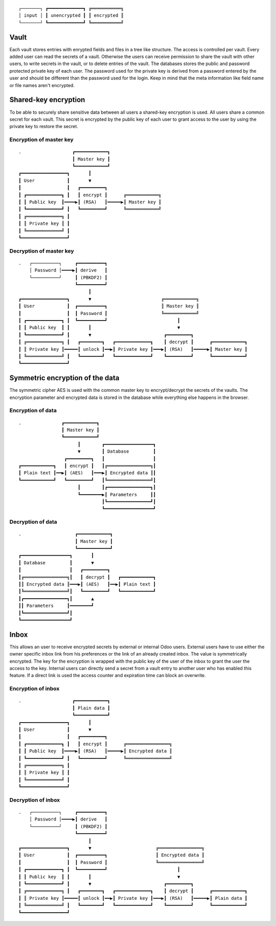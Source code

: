 ::

  ┌───────┐ ┏━━━━━━━━━━━━━┓ ╔═══════════╗
  │ input │ ┃ unencrypted ┃ ║ encrypted ║
  └───────┘ ┗━━━━━━━━━━━━━┛ ╚═══════════╝

Vault
=====

Each vault stores entries with enrypted fields and files in a tree like structure. The access is controlled per vault. Every added user can read the secrets of a vault. Otherwise the users can receive permission to share the vault with other users, to write secrets in the vault, or to delete entries of the vault. The databases stores the public and password protected private key of each user. The password used for the private key is derived from a password entered by the user and should be different than the password used for the login. Keep in mind that the meta information like field name or file names aren't encrypted.

Shared-key encryption
=====================

To be able to securely share sensitive data between all users a shared-key encryption is used. All users share a common secret for each vault. This secret is encrypted by the public key of each user to grant access to the user by using the private key to restore the secret.

Encryption of master key
------------------------

::

  .                   ┏━━━━━━━━━━━━┓
                      ┃ Master key ┃
                      ┗━━━━━━━━━━━━┛
  ┏━━━━━━━━━━━━━━━━━┓       ┃
  ┃ User            ┃       ▼
  ┃                 ┃   ┏━━━━━━━━━┓
  ┃ ┏━━━━━━━━━━━━━┓ ┃   ┃ encrypt ┃      ╔════════════╗
  ┃ ┃ Public key  ┃━━━━▶┃ (RSA)   ┃━━━━━▶║ Master key ║
  ┃ ┗━━━━━━━━━━━━━┛ ┃   ┗━━━━━━━━━┛      ╚════════════╝
  ┃ ╔═════════════╗ ┃
  ┃ ║ Private key ║ ┃
  ┃ ╚═════════════╝ ┃
  ┗━━━━━━━━━━━━━━━━━┛

Decryption of master key
------------------------

::

  .   ┌──────────┐     ┏━━━━━━━━━━┓
      │ Password │━━━━▶┃ derive   ┃
      └──────────┘     ┃ (PBKDF2) ┃
                       ┗━━━━━━━━━━┛
                            ┃
  ┏━━━━━━━━━━━━━━━━━┓       ▼                          ╔════════════╗
  ┃ User            ┃  ┏━━━━━━━━━━┓                    ║ Master key ║
  ┃                 ┃  ┃ Password ┃                    ╚════════════╝
  ┃ ┏━━━━━━━━━━━━━┓ ┃  ┗━━━━━━━━━━┛                          ┃
  ┃ ┃ Public key  ┃ ┃       ┃                                ▼
  ┃ ┗━━━━━━━━━━━━━┛ ┃       ▼                           ┏━━━━━━━━━┓
  ┃ ╔═════════════╗ ┃   ┏━━━━━━━━┓   ┏━━━━━━━━━━━━━┓    ┃ decrypt ┃      ┏━━━━━━━━━━━━┓
  ┃ ║ Private key ║━━━━━┃ unlock ┃━━▶┃ Private key ┃━━━▶┃ (RSA)   ┃━━━━━▶┃ Master key ┃
  ┃ ╚═════════════╝ ┃   ┗━━━━━━━━┛   ┗━━━━━━━━━━━━━┛    ┗━━━━━━━━━┛      ┗━━━━━━━━━━━━┛
  ┗━━━━━━━━━━━━━━━━━┛

Symmetric encryption of the data
================================

The symmetric cipher AES is used with the common master key to encrypt/decrypt the secrets of the vaults. The encryption parameter and encrypted data is stored in the database while everything else happens in the browser.

Encryption of data
------------------

::

  .               ┏━━━━━━━━━━━━┓
                  ┃ Master key ┃
                  ┗━━━━━━━━━━━━┛
                        ┃        ┏━━━━━━━━━━━━━━━━━━┓
                        ▼        ┃ Database         ┃
                   ┏━━━━━━━━━┓   ┃                  ┃
  ┏━━━━━━━━━━━━┓   ┃ encrypt ┃   ┃╔════════════════╗┃
  ┃ Plain text ┃━━▶┃ (AES)   ┃━━━▶║ Encrypted data ║┃
  ┗━━━━━━━━━━━━┛   ┗━━━━━━━━━┛   ┃╚════════════════╝┃
                        ┃        ┃┏━━━━━━━━━━━━━━━━┓┃
                        ┗━━━━━━━━▶┃ Parameters     ┃┃
                                 ┃┗━━━━━━━━━━━━━━━━┛┃
                                 ┗━━━━━━━━━━━━━━━━━━┛

Decryption of data
------------------

::

  .                    ┏━━━━━━━━━━━━┓
                       ┃ Master key ┃
                       ┗━━━━━━━━━━━━┛
  ┏━━━━━━━━━━━━━━━━━━┓       ┃
  ┃ Database         ┃       ▼
  ┃                  ┃   ┏━━━━━━━━━┓
  ┃╔════════════════╗┃   ┃ decrypt ┃   ┏━━━━━━━━━━━━┓
  ┃║ Encrypted data ║━━━▶┃ (AES)   ┃━━▶┃ Plain text ┃
  ┃╚════════════════╝┃   ┗━━━━━━━━━┛   ┗━━━━━━━━━━━━┛
  ┃┏━━━━━━━━━━━━━━━━┓┃       ▲
  ┃┃ Parameters     ┃━━━━━━━━┛
  ┃┗━━━━━━━━━━━━━━━━┛┃
  ┗━━━━━━━━━━━━━━━━━━┛

Inbox
=====

This allows an user to receive encrypted secrets by external or internal Odoo users. External users have to use either the owner specific inbox link from his preferences or the link of an already created inbox. The value is symmetrically encrypted. The key for the encryption is wrapped with the public key of the user of the inbox to grant the user the access to the key. Internal users can directly send a secret from a vault entry to another user who has enabled this feature. If a direct link is used the access counter and expiration time can block an overwrite.

Encryption of inbox
-------------------

::

  .                   ┏━━━━━━━━━━━━┓
                      ┃ Plain data ┃
                      ┗━━━━━━━━━━━━┛
  ┏━━━━━━━━━━━━━━━━━┓       ┃
  ┃ User            ┃       ▼
  ┃                 ┃   ┏━━━━━━━━━┓
  ┃ ┏━━━━━━━━━━━━━┓ ┃   ┃ encrypt ┃      ╔════════════════╗
  ┃ ┃ Public key  ┃━━━━▶┃ (RSA)   ┃━━━━━▶║ Encrypted data ║
  ┃ ┗━━━━━━━━━━━━━┛ ┃   ┗━━━━━━━━━┛      ╚════════════════╝
  ┃ ╔═════════════╗ ┃
  ┃ ║ Private key ║ ┃
  ┃ ╚═════════════╝ ┃
  ┗━━━━━━━━━━━━━━━━━┛

Decryption of inbox
-------------------

::

  .   ┌──────────┐     ┏━━━━━━━━━━┓
      │ Password │━━━━▶┃ derive   ┃
      └──────────┘     ┃ (PBKDF2) ┃
                       ┗━━━━━━━━━━┛
                            ┃
  ┏━━━━━━━━━━━━━━━━━┓       ▼                        ╔════════════════╗
  ┃ User            ┃  ┏━━━━━━━━━━┓                  ║ Encrypted data ║
  ┃                 ┃  ┃ Password ┃                  ╚════════════════╝
  ┃ ┏━━━━━━━━━━━━━┓ ┃  ┗━━━━━━━━━━┛                          ┃
  ┃ ┃ Public key  ┃ ┃       ┃                                ▼
  ┃ ┗━━━━━━━━━━━━━┛ ┃       ▼                           ┏━━━━━━━━━┓
  ┃ ╔═════════════╗ ┃   ┏━━━━━━━━┓   ┏━━━━━━━━━━━━━┓    ┃ decrypt ┃      ┏━━━━━━━━━━━━┓
  ┃ ║ Private key ║━━━━━┃ unlock ┃━━▶┃ Private key ┃━━━▶┃ (RSA)   ┃━━━━━▶┃ Plain data ┃
  ┃ ╚═════════════╝ ┃   ┗━━━━━━━━┛   ┗━━━━━━━━━━━━━┛    ┗━━━━━━━━━┛      ┗━━━━━━━━━━━━┛
  ┗━━━━━━━━━━━━━━━━━┛

